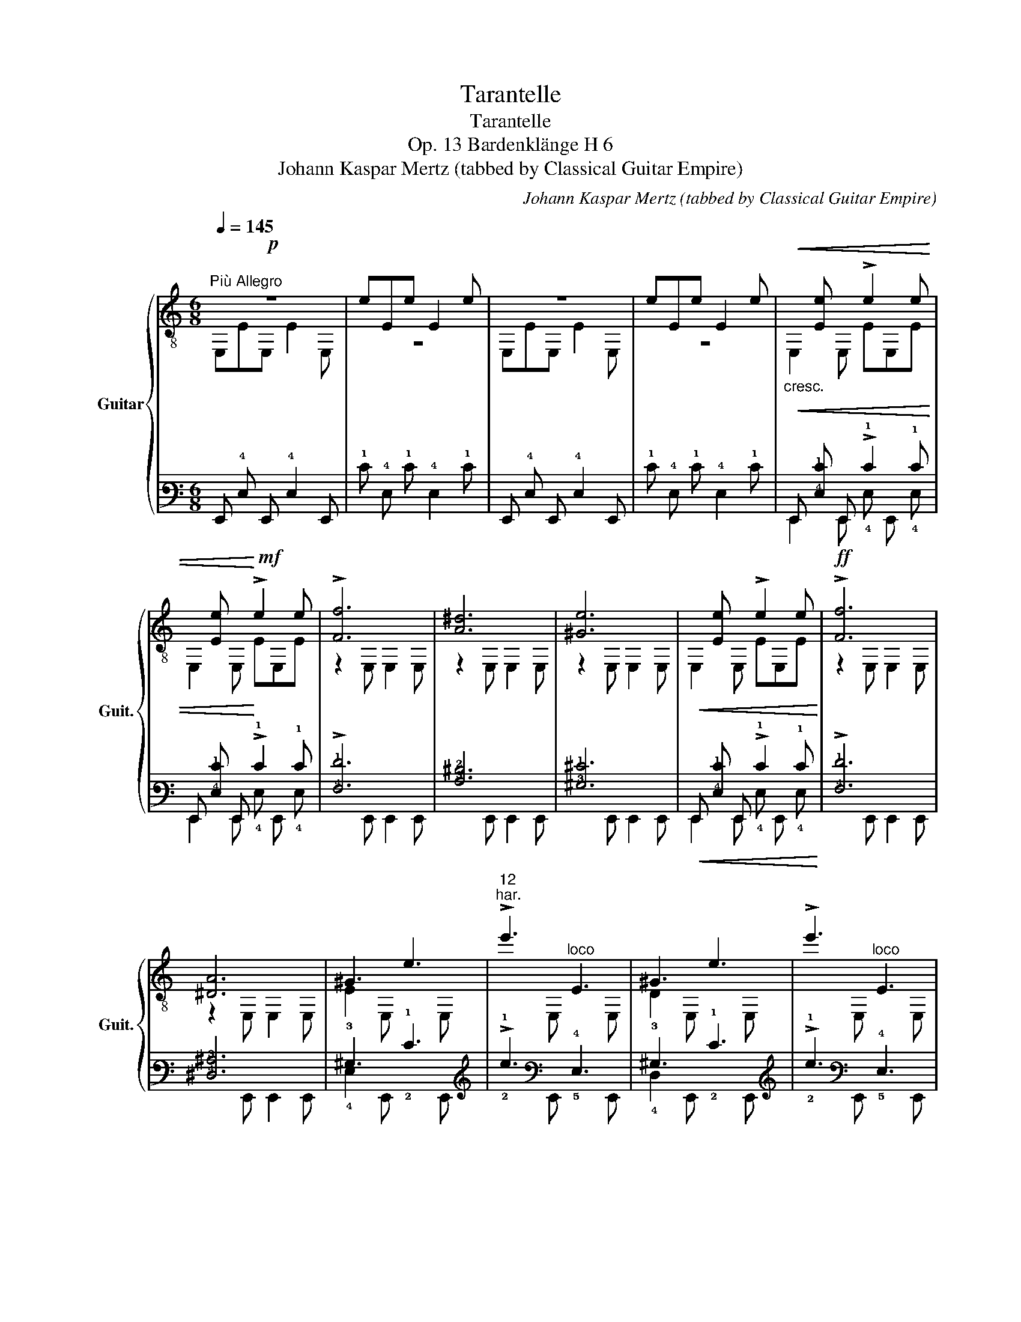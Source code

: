 X:1
T:Tarantelle
T:Tarantelle
T:Op. 13 Bardenklänge H 6
T:Johann Kaspar Mertz (tabbed by Classical Guitar Empire)
C:Johann Kaspar Mertz (tabbed by Classical Guitar Empire)
%%score { ( 1 2 5 ) | ( 3 4 6 ) }
L:1/8
Q:1/4=145
M:6/8
K:C
V:1 treble-8 nm="Guitar" snm="Guit."
V:2 treble-8 
V:5 treble-8 
V:3 tab stafflines=6 strings=E2,A2,D3,G3,B3,E4 nostems 
V:4 tab stafflines=6 strings=E2,A2,D3,G3,B3,E4 nostems 
V:6 tab stafflines=6 strings=E2,A2,D3,G3,B3,E4 nostems 
V:1
!p!"^Più Allegro" z6 | eEe E2 e | z6 | eEe E2 e |"_cresc."!<(!x[Ee]x !>!e2 e | %5
x[Ee]x!<)!!mf! !>!e2 e | !>![Ff]6 | [A^d]6 | [^Ge]6 |!<(!x[Ee]x !>!e2 e!<)! |!ff! !>![Ff]6 | %11
 [^DA]6 | ^G3 e3 |"^12""^har." !>!e'3"^loco" E3 | ^G3 e3 | !>!e'3"^loco" E3 | %16
"_rit poco a poco"[Q:3/8=92] A3 e3 |[Q:3/8=88] !>!e'3"^loco" E3 |"^dim."!f![Q:3/8=84] ^G3!mf! e3 | %19
!mp![Q:3/8=76] !>!e'3"^loco"!p! !fermata!E3 || %20
[M:6/8]"^Presto allegramente"[Q:3/8=116]!f!!<(! !3!!4![ca]aa!<)!!ff! [ca]2!f! !0!e | %21
 !>![^Gdf]ed [Ace]2 c |!<(! !2!AAA!<)!!ff! A3 | A3!mf! [^GB]2 e | %24
!f!!<(! [ca]aa!<)!!ff! [ca]2!f! e |({f=g)} fed !>![Ace]2 c | !0!B!1!c!3!d !1!c!0!B!3!A | %27
 !1!^GAB A3 |:!mf! A^GA !>!_B2!f! [=Bf] | [ABe]2 [^GBe] !>![ca]2 e :|!mf! A^GA !>!_B2!f! [=Bf] | %31
 [ABe]2 [^GBe] !>![ca]2!mf! e |: !>!c'2 a !>!c'2 a ::"^V" !3!!2![df]2"_dol."!mp! !1!a !1![ce]3 :| %34
"^loco"!mf!{/=g} .[Bf].e.d .c.B.A | .^G.A.B .c.d.e |: [df]2!mp! a [ce]3 :| %37
!mf!{/!3!=g} !1!f!0!e!3!d !1!c!0!B!3!A | [^GB]2 e A3 | z6 |!f!!<(! [Ac^f]ff!<)!!ff! [^GBe]3 | %41
 z4 z e |!f!!<(! [Ac^f]ff!<)!!ff! [^GBe]3 | [^GBe]3 [GBe]3 |"^cresc."!f! [Be]2 [Be]!ff!x[^GBe]x | %45
!p! [d^g]3 [dg]3 |!<(! [d^g]2 [dg]x[Bdg]x!<)! |!f!!<(! !1![ea]aa!<)!!ff! [ea]2!f! !0!e | %48
 !>![^Gdf]ed [Ace]2 c |!<(!{/!2!^G} !2!AAA!<)!!ff! A3 | A3 [^GB]2 e | [cea]aa [ea]2 e | %52
({f=g)} fed !>![Ace]2 c | Bcd cBA | ^GAB A3 |:!mf!!0!x!mp!!4!=g"_dol."!1!x!2!x=g!0!x | cgG !>!gGg | %57
!0!x!4!=g!1!x!2!x=g!0!x | ceG !>!cEG |!2!x!0!e!3!x!4!xe!1!x |xexxex |1!mf!xAB (!>!Bc)A | %62
 ^GBe!f! z z2 :|2!mf! d2 d g2 g || [EGc]2 z4 | GGG GGG | !>!!1!_A6 |"^I" !>!!1![_Af]6 | !0![Ge]6 | %69
 [Ge]ee eee | [^Gde]3 G3 | !>![^Gdf]3 [Gde]3 | !3!!4![ca]3{/!2!B} !3!c3 | AAA AAA | !2!!1![Ac]6 | %75
 [Ac]3 !2!!4![Ad]3 |:!mp! eee eee |!<(!{/=g} !>!f.e.e .e.e.e!<)! |!f!x[ce]xx[ce]x |x[ce]xx[ce]x :| %80
!mp! eee eee |!<(!{/=g} !>!fee ee!f!e!<)! |!mf!!<(!{/g} !>!fee ee!ff!e!<)! | %83
!>(! !4!^g!4!e'e' e'e'e'!>)! ||[K:A]!mp! e'e'e' e'e'e' | e'e'e' e'e'e' |{/e'} !0!eeexee |xeexee | %88
"^[gliss.]"{/!4!g} !4!e'e'e' e'e'e' | e'e'e' e'e'e' |{/e'} eeex"^loco"!mf!ee |xeexee | %92
"^[gliss.]"{/!4!a} !4!e'e'e' e'e'e' | e'e'e' e'e'e' |{/e'} eeexee |xeexee | %96
"^[gliss.]"{/g} e'e'e' e'e'e' | e'e'e' e'e'e' |{/e'} eeexee |xeexee | %100
"^[gliss.]"{/!4!a} !4!c'c'c' c'c'c' | c'c'c' c'c'c' | (!4!c'!1!b)b"^VII" !1!bbb | !4!bbb bbb | %104
 (!4!b!1!a)a aaa |!0!x!0!B!4!axBa |!f! a2 a e2 e | f2 f e2 e |"^[gliss.]"!mf!{/a} c'c'c' c'c'c' | %109
 c'c'c' c'c'c' | (!4!c'!1!b)b bbb | !4!bbb bbb | (ba)a aaa |xBaxBa | a2 a"^cresc." e2 e | %115
 e2 e g2 g | =a2 a e2 e | e2 e g2 g |"^[gliss.]"{/!4!a} !4!e'e'e' e'e'e' |xe'e'!fff! e'e'e' | %120
 !>![Dff']6 | !>![E,Bdg]3- !fermata![E,Bdg]3 ||[K:C]!f!!<(! [ca]aa!<)!!ff! a2!f! e | %123
 [df]ed [ce]2 c |!<(! AAA!<)!!ff! A3 | A3 [^GB]2 e | aaa a2 e |({f=g)} fed !>![Ace]2!mf! c | %128
 .B.c.d .c.B.A | .^G.A.B A3 | A^GA !>!_B2!f! [=Bf] | [ABe]2 [^GBe] [ca]2 e |: %132
!mf! A^GA !>!_B2!f! [=Bf] | [ABe]2 [^GBe] !>![ca]2 e ::!mf! !>!c'2 a !>!c'2 a :: %135
"_dol." [df]2!mp! a [ce]3 :|!mf!{/=g} f.e.d .c.B.A | .^G.A.B .c.d.e |: [df]2!mp! a [ce]3 :| %139
!mf!{/=g} fed cBA | [^GB]2 e A3 |!p! z6 |!f!!<(! ^fff!<)!!ff! [^GBe]2!p! z | z4 z e | %144
!f!!<(! ^fff!<)!!ff! [^GBe]2!p! z | !>![^GBe]3 !>![GBe]3 |"^cresc."!<(! [Be]2 [Be]x[^GBe]x!<)! | %147
!ff! !>![B=g]3 !>![Bg]3 |!<(! [Bg]2 [Bg]x[GBg]!fff!x!<)! |:!ff!xg"_dol."!f!xx=gx | cgG !>!gGg | %151
xgxx=gx | ceG !>!cEG |xexxex |xexxex |1xAB (!>!Bc)A | ^GBe!ff! z z2 :|2!ff! [ABf]3 [^GBe]3 || %158
"^con moto"[Q:3/8=124]!mf! AAA !>!c2 A | !>!!1!c2 !2!A !>!c2 A | !>!!1!c2 !3!A !>!c2 A | %161
"^I" !>!!1!c2 !2!A !>!c2 A | eAc !0!e!3!a!1!c' | !>!!4!e'3 !0!ecA | !>!E3 [AB]3 | [AB]3 [^GBe]3 | %166
 AAA !>!c2 A |xcA !>!c2 A |xcA !>!c2 A |xcA !>!c2 A | eAc eac' | (e'c')a ecA | !>!E3 [AB]3 | %173
 [AB]3 [^GBe]3 | A2 c B2 e |: A2 c B2 e :| [ca]2 e !>!e2 [^Gde] | !>!e2 [Ace] !>!e2 [^GBe] | %178
 !>!e2 [Ace] !>!e2 [^Gde] | !>!e2 [Ace] !>!e2!f! [^GBe] |!mf! [ca]2 e !>!e2!f! [^Gde] | %181
!mf! !>!e2 [Ace] !>!e2 [^GBe] | !>!e2 [Ace] !>!e2 [^Gde] | !>!e2 [Ace] !>!e2!f! [^GBe] | %184
!mf! [ca]2 e !>!e2!f! [^GBe] |:!mf! [ca]2 e !>!e2!f! [^GBe] :|!mf! [ca]2 e e2!f! [^GBe] | %187
 !>!a3!mf! !4!aaa | aaa aaa | aaa aaa | aaa aaa |!f! !>!a3!mf! aaa | aaa aaa | aaa aaa | aaa aaa | %195
"^Prestissimo"[Q:3/8=134] [ca]3 !>![AB]3 | [AB]3 [AB]3 | [ABe]3 !>![ABf]3 | [ABe]3 [^GBe]3 | %199
!p! [ca]2>"_sempre cresc."!<(!!3!x2!2!A!0!B |!0!xAB!1!xAB | [ABe]3 [ABf]3 | [ABe]3 [^GBe]3 | %203
 !2!A2>x2!2!AA |xAA!0!xAA |!1!xAA!3!xAA |xAAxAA |xAAxAA |xAAxAA |xAAxAA |xAAxAA!<)! | %211
!ff! z3 !>![^GBe]3 | !>![ca]3 [^GBe]3 | A3 !>![^GBe]3 | !>![ca]3 [^GBe]3 | A3 !>![^GBe]3 | %216
 [ca]2>!mf!!<(!x2ca |xcaxca |xc!fff!a!<)!!>(!xca |xcaxca!>)! |!p! A,6 |!f! !1![A,cea]6 | %222
!ff! !0!!3!!1![A,Acea]3- !fermata![A,Acea]3 |] %223
V:2
 E,EE, E2 E, | z6 | E,EE, E2 E, | z6 | E,2 E, EE,E | E,2 E, EE,E | z2 E, E,2 E, | z2 E, E,2 E, | %8
 z2 E, E,2 E, | E,2 E, EE,E | z2 E, E,2 E, | z2 E, E,2 E, | E2 E, x2 E, | x2 E, x2 E, | %14
 D2 E, x2 E, | x2 E, x2 E, | C2 E, x2 E, | x2 E, x2 E, | B,2 E, x2 E, | x2 E, x2 E, || %20
[M:6/8] A,3 A,3 | A,3 A,3 | A,3 A,2!f! !1!B, | !3!CB,A, E2 E, | A,3 A,3 | A,3 A,3 | !0!D3 !2!E3 | %27
 E,3 A,3 |: z4 z D | E2 E, A,3 :| z4 z D | E2 E, A,3 |: x6 :: !0!D3 !0!A,3 :| D3 E3 | E,3 A,3 |: %36
 D3 A,3 :| !0!!4![DB]3 !2!E3 | E,3 A,3 | E,EE, !>!E2 E, | ^D3 E2!mf! E, | =F,=FF, E,2 E | %42
 ^D3 E2!mf! E, | E2 E, E2 E, | ^GE,G E,2 E, | B2 E, B2 E, | BE,B E,2 E, | !1![A,c]3 !0!!1![A,c]3 | %48
 A,3 A,3 | A,3 A,2!f! B, | CB,A, E2 E, | A,3 [A,c]3 | A,3 A,3 | D3 E3 | E,3 A,3 |: !>!!3!=G,6 | %56
 C3 E3 | !>!!3!=G,6 | C6 | E,6 | A,6 |1 =F3 !>!F3 | E3 (!>!F,E,)E, :|2 [FA]3 [GB]3 || C2 C C2 C | %65
 C2 D E2 C | !3!C2 C{/!2!B,} !>!!3!C2 C | !3!C2 C{/B,} !>!C2 C | !3!C2 C{/B,} !>!C2 C | C2 D E2 C | %70
 B,2 B, B,2 B, | E,2 E, E,2 E, | A,2 A, A,2 A, | A,2 B, C2 A, | !4!=G,2 G, G,2 G, | %75
 !3!^F,2 F, !1!=F,2 F, |: [E,^G]3 z z2 | z3 !>!E3 | A2 =G F2 E | D2 C B,2 A, :| [E,^G]3 z z2 | x6 | %82
 x6 | E,6 ||[K:A] A,3 !>!!2!c3 | !>!!3!d3 !>!!1!e3 | A,3 [ce]3 | [Bd]3 [Ac]3 | E,3 !>!!1!B3 | %89
 !>!!2!c3 !>!!3!d3 | E,3 [Bd]3 | [Ac]3 [EB]3 | A,3 !>!c3 | !>!d3 !>!e3 | E,3 [ce]3 | [Bd]3 [Ac]3 | %96
 E,3 !>!B3 | !>!c3 !>!d3 | E,3 [Bd]3 | [Ac]3 [EB]3 | A,3 !1!A3 | !2!^A3 !3!e3 | !3!B3 !1!d3 | %103
 !2!G3 !3!d3 | !3!A3 !2!c3 | D3 D3 | [Ec]3 [E,c]3 | [E,Bd]3 [E,Bd]3 | A,3 A3 | ^A3 e3 | %110
 !3!B3 !1!d3 | !2!G3 !3!d3 | A3 c3 | D3 D3 | [E,c]3 [E,^Ac]3 | [E,Bd]3 [E,Bd]3 | [E,c]3 [E,^Ac]3 | %117
 [E,Bd]3 [E,Bd]3 | E,6 | !>!e3 z z2 | x6 | x6 ||[K:C] A,3 [A,c]3 | [A,^G]3 [A,A]3 | A,3 A,2!f! B, | %125
 CB,A, E2 E, | [A,c]3 [A,c]3 | A,3 A,3 | D3 E3 | E,3 A,3 | z4 z D | E2 E, A,3 |: z4 z D | %133
 E2 E, A,3 :: z6 :: D3 A,3 :| [DB]3 E3 | E,3 A,3 |: D3 A,3 :| [DB]3 E3 | E,3 A,3 | E,EE, !>!E2 E, | %142
 [^DAc]3 E2 E, | =F,=FF, E,2 E | [^DAc]3 E2 E, | E2 E, E2 E, | ^GE,G E,2 E, | =G2 G, G2 G, | %148
 GG,G G,2 G, |: G,6 | C3 E3 | G,6 | C6 | E,6 | A,6 |1 =F3 F3 | E3 (!>!F,E,)!f!E :|2 D3 E3 || %158
 A,3 A,3 | !3!=G,3 G,3 | !2!^F,3 F,3 | !1!=F,3 F,3 | E,6- | E,6 | x3 F3 | D3 E3 | A,3 A,3 | %167
 =G,3 G,3 | ^F,3 F,3 | =F,3 F,3 | E,6- | E,6 | x3 F3 | D3 E3 |xA,x ^GE,x |:xA,x ^GE,x :| %176
 A,3 z2 B, | z2 C z2 D | z2 C z2 B, | z2 A, z2 E, | A,3 z2 B, | z2 C z2 D | z2 C z2 B, | %183
 z2 A, z2 E, | A,3 z2 E, |: A,3 z2 E, :| A,3 z2 E, | !>![A,c]3 !1!B,3 | !2!C3 !0!D3 | !1!E3 !2!F3 | %190
 !1!E3 !2!C3 | !>![A,c]3 B,3 | C3 D3 | E3 F3 | E3 C3 | A,3 F3 | D3 ^D3 | E3 E,3 | E,3 E,3 | %199
 A,3 F3 | D3 ^D3 | E3 E,3 | E,3 E,3 | A,3 !1!B,3 | !3!C3 D3 | E3 F3 | E3 C3 | A,3 B,3 | C3 D3 | %209
 E3 F3 | E3 C3 | A,3 E,3 | A,3 E,3 | A,3 E,3 | A,3 E,3 | A,3 E,3 | A,3 A,3 | A,3 A,3 | A,3 A,3 | %219
 A,3 A,3 | x6 | x6 | x6 |] %223
V:3
 x6 | !1!E !4!E, !1!E !4!E,2 !1!E | x6 | !1!E !4!E, !1!E !4!E,2 !1!E | %4
!<(! !6!E,, [!4!E,!1!E] !6!E,, !>!!1!E2 !1!E | !6!E,, [!4!E,!1!E] !6!E,,!<)! !>!!1!E2 !1!E | %6
 !>![!4!F,!1!F]6 | [!3!A,!2!^D]6 | [!3!^G,!1!^E]6 | %9
!<(! !6!E,, [!4!E,!1!E] !6!E,, !>!!1!E2 !1!E!<)! | !>![!4!F,!1!F]6 | [!4!^D,!3!^A,]6 | %12
 !3!^G,3 !1!E3 | !>!!1!e3 !4!E,3 | !3!^G,3 !1!E3 | !>!!1!e3 !4!E,3 | !3!^A,3 !1!E3 | %17
 !>!!1!e3 !4!E,3 | !3!^G,3 !1!E3 | !>!!1!e3 !fermata!!4!E,3 || %20
[M:6/8]!<(! [!3!C!1!A] !1!A !1!A!<)! [!3!C!1!A]2 !1!E | %21
 !>![!3!^G,!2!D!1!F] !1!E !2!D [!3!A,!2!C!1!E]2 !2!C |!<(! !3!A, !3!A, !3!A,!<)! !3!A,3 | %23
 !3!A,3 [!3!^G,!2!B,]2 !1!E |!<(! [!3!C!1!A] !1!A !1!A!<)! [!3!C!1!A]2 !1!E | %25
({!1!F!1!=G)} !1!F !1!E !2!D !>![!3!A,!2!C!1!E]2 !2!C | !2!B, !2!C !2!D !2!C !2!B, !3!A, | %27
 !3!^G, !3!A, !2!B, !3!A,3 |: !3!A, !3!^G, !3!A, !>!!3!_B,2 [!2!=B,!1!F] | %29
 [!3!A,!2!B,!1!E]2 [!3!^G,!2!B,!1!E] !>![!3!C!1!A]2 !1!E :| %30
 !3!A, !3!^G, !3!A, !>!!3!_B,2 [!2!=B,!1!F] | %31
 [!3!A,!2!B,!1!E]2 [!3!^G,!2!B,!1!E] !>![!3!C!1!A]2 !1!E |: !>!!1!c2 !1!A !>!!1!c2 !1!A :: %33
 [!3!D!2!F]2 !1!A [!3!C!2!E]3 :|{/!1!=G} .[!2!B,!1!F] .!1!E .!2!D .!2!C .!2!B, .!3!A, | %35
 .!3!^G, .!3!A, .!2!B, .!2!C .!2!D .!1!E |: [!3!D!2!F]2 !1!A [!3!C!2!E]3 :| %37
{/!1!=G} !1!F !1!E !2!D !2!C !2!B, !3!A, | [!3!^G,!2!B,]2 !1!E !3!A,3 | x6 | %40
!<(! [!3!A,!2!C!1!^F] !1!F !1!F!<)! [!3!^G,!2!B,!1!E]3 | x4 x !1!E | %42
!<(! [!3!A,!2!C!1!^F] !1!F !1!F!<)! [!3!^G,!2!B,!1!E]3 | [!3!^G,!2!B,!1!E]3 [!3!G,!2!B,!1!E]3 | %44
 [!2!B,!1!E]2 [!2!B,!1!E] !6!E,, [!3!^G,!2!B,!1!E] !6!E,, | [!2!D!1!^G]3 [!2!D!1!G]3 | %46
!<(! [!2!D!1!^G]2 [!2!D!1!G] !6!E,, [!3!B,!2!D!1!G] !6!E,,!<)! | %47
!<(! [!2!E!1!A] !1!A !1!A!<)! [!2!E!1!A]2 !1!E | %48
 !>![!3!^G,!2!D!1!F] !1!E !2!D [!3!A,!2!C!1!E]2 !2!C |!<(!{/!3!^G,} !3!A, !3!A, !3!A,!<)! !3!A,3 | %50
 !3!A,3 [!3!^G,!2!B,]2 !1!E | [!3!C!2!E!1!A] !1!A !1!A [!2!E!1!A]2 !1!E | %52
({!1!F!1!=G)} !1!F !1!E !2!D !>![!3!A,!2!C!1!E]2 !2!C | !2!B, !2!C !2!D !2!C !2!B, !3!A, | %54
 !3!^G, !3!A, !2!B, !3!A,3 |: !4!x !1!=G !4!x !4!x !1!=G !3!x | %56
 !2!C !1!G !3!G, !>!!1!G !3!G, !1!G | !4!x !1!=G !4!x !4!x !1!=G !3!x | %58
 !2!C !1!E !3!G, !>!!2!C !4!E, !3!G, | !5!x !1!E !5!x !5!x !1!E !4!x | %60
 !4!x !1!E !3!x !3!x !1!E !4!x |1 !5!x !3!A, !2!B, (!>!!2!B, !2!C) !3!A, | %62
 !3!^G, !2!B, !1!E x x2 :|2 !2!D2 !2!D !1!G2 !1!G || [!4!E,!3!G,!2!C]2 x4 | %65
 !3!G, !3!G, !3!G, !3!G, !3!G, !3!G, | !>!!3!_A,6 | !>![!3!_A,!1!F]6 | [!3!_G,!1!E]6 | %69
 [!3!G,!1!E] !1!E !1!E !1!E !1!E !1!E | [!3!^G,!2!D!1!E]3 !3!G,3 | %71
 !>![!3!^G,!2!D!1!F]3 [!3!G,!2!D!1!E]3 | [!3!C!1!A]3{/!3!B,} !3!C3 | %73
 !3!A, !3!A, !3!A, !3!A, !3!A, !3!A, | [!3!A,!2!C]6 | [!3!A,!2!C]3 [!3!A,!2!D]3 |: %76
 !1!E !1!E !1!E !1!E !1!E !1!E |!<(!{/!1!=G} !>!!1!F .!1!E .!1!E .!1!E .!1!E .!1!E!<)! | %78
 !4!x [!2!C!1!E] !4!x !5!x [!2!C!1!E] !5!x | !5!x [!2!C!1!E] !6!x !6!x [!2!C!1!E] !6!x :| %80
 !1!E !1!E !1!E !1!E !1!E !1!E |!<(!{/!1!=G} !>!!1!F !1!E !1!E !1!E !1!E !1!E!<)! | %82
!<(!{/!1!G} !>!!1!F !1!E !1!E !1!E !1!E !1!E!<)! |!>(! !1!^G !1!e !1!e !1!e !1!e !1!e!>)! || %84
[K:A] !1!e !1!e !1!e !1!e !1!e !1!e | !1!e !1!e !1!e !1!e !1!e !1!e | %86
{/!1!e} !1!E !1!E !1!E !1!x !1!E !1!E | !4!x !1!E !1!E !4!x !1!E !1!E | %88
{/!1!G} !1!e !1!e !1!e !1!e !1!e !1!e | !1!e !1!e !1!e !1!e !1!e !1!e | %90
{/!1!e} !1!E !1!E !1!E !4!x !1!E !1!E | !4!x !1!E !1!E !3!x !1!E !1!E | %92
{/!1!A} !1!e !1!e !1!e !1!e !1!e !1!e | !1!e !1!e !1!e !1!e !1!e !1!e | %94
{/!1!e} !1!E !1!E !1!E !1!x !1!E !1!E | !4!x !1!E !1!E !4!x !1!E !1!E | %96
{/!1!G} !1!e !1!e !1!e !1!e !1!e !1!e | !1!e !1!e !1!e !1!e !1!e !1!e | %98
{/!1!e} !1!E !1!E !1!E !4!x !1!E !1!E | !4!x !1!E !1!E !3!x !1!E !1!E | %100
{/!1!A} !1!c !1!c !1!c !1!c !1!c !1!c | !1!c !1!c !1!c !1!c !1!c !1!c | %102
 (!1!c !1!B) !1!B !1!B !1!B !1!B | !1!B !1!B !1!B !1!B !1!B !1!B | %104
 (!1!B !1!A) !1!A !1!A !1!A !1!A | !5!x !2!B, !1!A !5!x !2!B, !1!A | !1!A2 !1!A !1!E2 !1!E | %107
 !1!F2 !1!F !1!E2 !1!E |{/!1!A} !1!c !1!c !1!c !1!c !1!c !1!c | !1!c !1!c !1!c !1!c !1!c !1!c | %110
 (!1!c !1!B) !1!B !1!B !1!B !1!B | !1!B !1!B !1!B !1!B !1!B !1!B | %112
 (!1!B !1!A) !1!A !1!A !1!A !1!A | !5!x !2!B, !1!A !5!x !2!B, !1!A | %114
 !1!A2 !1!A"_cresc." !1!E2 !1!E | !1!E2 !1!E !1!G2 !1!G | !1!=A2 !1!A !1!E2 !1!E | %117
 !1!E2 !1!E !1!G2 !1!G |{/!1!A} !1!e !1!e !1!e !1!e !1!e !1!e | !2!x !1!e !1!e !1!e !1!e !1!e | %120
 !>![!4!D,!3!F!1!f]6 | !>![!6!E,,!3!B,!2!D!1!G]3- !fermata![!6!E,,!3!B,!2!D!1!G]3 || %122
[K:C]!<(! [!3!C!1!A] !1!A !1!A!<)! !1!A2 !1!E | [!2!D!1!F] !1!E !2!D [!2!C!1!E]2 !2!C | %124
!<(! !3!A, !3!A, !3!A,!<)! !3!A,3 | !3!A,3 [!3!^G,!2!B,]2 !1!E | !1!A !1!A !1!A !1!A2 !1!E | %127
({!1!F!1!=G)} !1!F !1!E !2!D !>![!3!A,!2!C!1!E]2 !2!C | .!2!B, .!2!C .!2!D .!2!C .!2!B, .!3!A, | %129
 .!3!^G, .!3!A, .!2!B, !3!A,3 | !3!A, !3!^G, !3!A, !>!!3!_B,2 [!2!=B,!1!F] | %131
 [!3!A,!2!B,!1!E]2 [!3!^G,!2!B,!1!E] [!3!C!1!A]2 !1!E |: %132
 !3!A, !3!^G, !3!A, !>!!3!_B,2 [!2!=B,!1!F] | %133
 [!3!A,!2!B,!1!E]2 [!3!^G,!2!B,!1!E] !>![!3!C!1!A]2 !1!E :: !>!!1!c2 !1!A !>!!1!c2 !1!A :: %135
 [!3!D!2!F]2 !1!A [!3!C!2!E]3 :|{/!1!=G} !1!F .!1!E .!2!D .!2!C .!2!B, .!3!A, | %137
 .!3!^G, .!3!A, .!2!B, .!2!C .!2!D .!1!E |: [!3!D!2!F]2 !1!A [!3!C!2!E]3 :| %139
{/!1!=G} !1!F !1!E !2!D !2!C !2!B, !3!A, | [!3!^G,!2!B,]2 !1!E !3!A,3 | x6 | %142
!<(! !1!^F !1!F !1!F!<)! [!3!^G,!2!B,!1!E]2 x | x4 x !1!E | %144
!<(! !1!^F !1!F !1!F!<)! [!3!^G,!2!B,!1!E]2 x | !>![!3!^G,!2!B,!1!E]3 !>![!3!G,!2!B,!1!E]3 | %146
!<(! [!2!B,!1!E]2 [!2!B,!1!E] !6!E,, [!3!^G,!2!B,!1!E] !6!E,,!<)! | %147
 !>![!2!B,!1!=G]3 !>![!2!B,!1!G]3 | %148
!<(! [!2!B,!1!G]2 [!2!B,!1!G] !6!G,, [!3!G,!2!B,!1!G] !6!G,,!<)! |: %149
 !4!x !1!G !4!x !4!x !1!=G !3!x | !2!C !1!G !3!G, !>!!1!G !3!G, !1!G | %151
 !4!x !1!G !4!x !4!x !1!=G !3!x | !2!C !1!E !3!G, !>!!2!C !4!E, !3!G, | %153
 !5!x !1!E !5!x !5!x !1!E !4!x | !4!x !1!E !3!x !3!x !1!E !4!x |1 %155
 !5!x !3!A, !2!B, (!>!!2!B, !2!C) !3!A, | !3!^G, !2!B, !1!E x x2 :|2 %157
 [!3!A,!2!B,!1!F]3 [!3!^G,!2!B,!1!E]3 || !3!A, !3!A, !3!A, !>!!2!C2 !3!A, | %159
 !>!!2!C2 !3!A, !>!!2!C2 !3!A, | !>!!2!C2 !3!A, !>!!2!C2 !3!A, | !>!!2!C2 !3!A, !>!!2!C2 !3!A, | %162
 !1!E !3!A, !2!C !1!E !2!A !1!c | !>!!1!e3 !1!E !2!C !3!A, | !>!!4!E,3 [!3!A,!2!B,]3 | %165
 [!3!A,!2!B,]3 [!3!^G,!2!B,!1!E]3 | !3!A, !3!A, !3!A, !>!!2!C2 !3!A, | %167
 !6!G,, !2!C !3!A, !>!!2!C2 !3!A, | !6!^F,, !2!C !3!A, !>!!2!C2 !3!A, | %169
 !6!F,, !2!C !3!A, !>!!2!C2 !3!A, | !1!E !3!A, !2!C !1!E !2!A !1!c | %171
 (!1!e !1!c) !2!A !1!E !2!C !3!A, | !>!!4!E,3 [!3!A,!2!B,]3 | [!3!A,!2!B,]3 [!3!^G,!2!B,!1!E]3 | %174
 !3!A,2 !2!C !2!B,2 !1!E |: !3!A,2 !2!C !2!B,2 !1!E :| [!3!C!1!A]2 !1!E !>!!1!E2 [!3!^G,!2!D!1!E] | %177
 !>!!1!E2 [!3!A,!2!C!1!E] !>!!1!E2 [!3!^G,!2!B,!1!E] | %178
 !>!!1!E2 [!3!A,!2!C!1!E] !>!!1!E2 [!3!^G,!2!D!1!E] | %179
 !>!!1!E2 [!3!A,!2!C!1!E] !>!!1!E2 [!3!^G,!2!B,!1!E] | [!3!C!1!A]2 !1!E !>!!1!E2 [!3!^G,!2!D!1!E] | %181
 !>!!1!E2 [!3!A,!2!C!1!E] !>!!1!E2 [!3!^G,!2!B,!1!E] | %182
 !>!!1!E2 [!3!A,!2!C!1!E] !>!!1!E2 [!3!^G,!2!D!1!E] | %183
 !>!!1!E2 [!3!A,!2!C!1!E] !>!!1!E2 [!3!^G,!2!B,!1!E] | %184
 [!3!C!1!A]2 !1!E !>!!1!E2 [!3!^G,!2!B,!1!E] |: [!3!C!1!A]2 !1!E !>!!1!E2 [!3!^G,!2!B,!1!E] :| %186
 [!3!C!1!A]2 !1!E !1!E2 [!3!^G,!2!B,!1!E] | !>!!1!A3 !1!A !1!A !1!A | %188
 !1!A !1!A !1!A !1!A !1!A !1!A | !1!A !1!A !1!A !1!A !1!A !1!A | !1!A !1!A !1!A !1!A !1!A !1!A | %191
 !>!!1!A3 !1!A !1!A !1!A | !1!A !1!A !1!A !1!A !1!A !1!A | !1!A !1!A !1!A !1!A !1!A !1!A | %194
 !1!A !1!A !1!A !1!A !1!A !1!A | [!3!C!1!A]3 !>![!3!A,!2!B,]3 | [!3!A,!2!B,]3 [!3!A,!2!B,]3 | %197
 [!3!A,!2!B,!1!E]3 !>![!3!A,!2!B,!1!F]3 | [!3!A,!2!B,!1!E]3 [!3!^G,!2!B,!1!E]3 | %199
 [!3!C!1!A]3!<(! !5!x !3!A, !2!B, | !5!x !3!A, !2!B, !5!x !3!A, !2!B, | %201
 [!3!A,!2!B,!1!E]3 [!3!A,!2!B,!1!F]3 | [!3!A,!2!B,!1!E]3 [!3!^G,!2!B,!1!E]3 | %203
 !3!A,3 !6!x !3!A, !3!A, | !6!x !3!A, !3!A, !5!x !3!A, !3!A, | !5!x !3!A, !3!A, !5!x !3!A, !3!A, | %206
 !5!x !3!A, !3!A, !6!x !3!A, !3!A, | !6!x !3!A, !3!A, !6!x !3!A, !3!A, | %208
 !6!x !3!A, !3!A, !5!x !3!A, !3!A, | !5!x !3!A, !3!A, !5!x !3!A, !3!A, | %210
 !5!x !3!A, !3!A, !6!x !3!A, !3!A,!<)! | x3 !>![!3!^G,!2!B,!1!E]3 | %212
 !>![!3!C!1!A]3 [!3!^G,!2!B,!1!E]3 | !3!A,3 !>![!3!^G,!2!B,!1!E]3 | %214
 !>![!3!C!1!A]3 [!3!^G,!2!B,!1!E]3 | !3!A,3 !>![!3!^G,!2!B,!1!E]3 | %216
 [!3!C!1!A]3!<(! !6!x !3!C !1!A | !6!x !3!C !1!A !6!x !3!C !1!A | %218
 !6!x !3!C !1!A!<)!!>(! !6!x !3!C !1!A | !6!x !3!C !1!A !6!x !3!C !1!A!>)! | !5!A,,6 | %221
 [!5!A,,!3!C!2!E!1!A]6 | [!5!A,,!4!A,!3!C!2!E!1!A]3- !fermata![!5!A,,!4!A,!3!C!2!E!1!A]3 |] %223
V:4
 !6!E,, !4!E, !6!E,, !4!E,2 !6!E,, | x6 | !6!E,, !4!E, !6!E,, !4!E,2 !6!E,, | x6 | %4
 !6!E,,2 !6!E,, !4!E, !6!E,, !4!E, | !6!E,,2 !6!E,, !4!E, !6!E,, !4!E, | x2 !6!E,, !6!E,,2 !6!E,, | %7
 x2 !6!E,, !6!E,,2 !6!E,, | x2 !6!E,, !6!E,,2 !6!E,, | !6!E,,2 !6!E,, !4!E, !6!E,, !4!E, | %10
 x2 !6!E,, !6!E,,2 !6!E,, | x2 !6!E,, !6!E,,2 !6!E,, | !4!E,2 !6!E,, !2!x2 !6!E,, | %13
 !2!x2 !6!E,, !5!x2 !6!E,, | !4!D,2 !6!E,, !2!x2 !6!E,, | !2!x2 !6!E,, !5!x2 !6!E,, | %16
 !5!C,2 !6!E,, !2!x2 !6!E,, | !2!x2 !6!E,, !5!x2 !6!E,, | !5!B,,2 !6!E,, !2!x2 !6!E,, | %19
 !2!x2 !6!E,, !5!x2 !6!E,, ||[M:6/8] !5!A,,3 !5!A,,3 | !5!A,,3 !5!A,,3 | !5!A,,3 !5!A,,2 !5!B,, | %23
 !5!C, !5!B,, !5!A,, !4!E,2 !6!E,, | !5!A,,3 !5!A,,3 | !5!A,,3 !5!A,,3 | !4!D,3 !4!E,3 | %27
 !6!E,,3 !5!A,,3 |: x4 x !4!D, | !4!E,2 !6!E,, !5!A,,3 :| x4 x !4!D, | !4!E,2 !6!E,, !5!A,,3 |: %32
 x6 :: !4!D,3 !5!A,,3 :| !4!D,3 !4!E,3 | !6!E,,3 !5!A,,3 |: !4!D,3 !5!A,,3 :| %37
 [!4!D,!3!B,]3 !4!E,3 | !6!E,,3 !5!A,,3 | !6!E,, !4!E, !6!E,, !>!!4!E,2 !6!E,, | %40
 !4!^D,3 !4!E,2 !6!E,, | !6!=F,, !4!=F, !6!F,, !6!E,,2 !4!E, | !4!^D,3 !4!E,2 !6!E,, | %43
 !4!E,2 !6!E,, !4!E,2 !6!E,, | !3!^G, !6!E,, !3!G, !6!E,,2 !6!E,, | !3!B,2 !6!E,, !3!B,2 !6!E,, | %46
 !3!B, !6!E,, !3!B, !6!E,,2 !6!E,, | [!5!A,,!3!C]3 [!5!A,,!3!C]3 | !5!A,,3 !5!A,,3 | %49
 !5!A,,3 !5!A,,2 !5!B,, | !5!C, !5!B,, !5!A,, !4!E,2 !6!E,, | !5!A,,3 [!5!A,,!3!C]3 | %52
 !5!A,,3 !5!A,,3 | !4!D,3 !4!E,3 | !6!E,,3 !5!A,,3 |: !>!!6!=G,,6 | !5!C,3 !4!E,3 | !>!!6!=G,,6 | %58
 !5!C,6 | !6!E,,6 | !5!A,,6 |1 !4!=F,3 !>!!4!F,3 | !4!E,3 (!>!!6!F,, !6!E,,) !6!E,, :|2 %63
 [!4!F,!3!A,]3 [!3!G,!2!B,]3 || !5!C,2 !5!C, !5!C,2 !5!C, | !5!C,2 !4!D, !4!E,2 !5!C, | %66
 !5!C,2 !5!C,{/!5!B,,} !>!!5!C,2 !5!C, | !5!C,2 !5!C,{/!5!B,,} !>!!5!C,2 !5!C, | %68
 !5!C,2 !5!C,{/!5!B,,} !>!!5!C,2 !5!C, | !5!C,2 !4!D, !4!E,2 !5!C, | %70
 !5!B,,2 !5!B,, !5!B,,2 !5!B,, | !6!E,,2 !6!E,, !6!E,,2 !6!E,, | !5!A,,2 !5!A,, !5!A,,2 !5!A,, | %73
 !5!A,,2 !5!B,, !5!C,2 !5!A,, | !6!=G,,2 !6!G,, !6!G,,2 !6!G,, | !6!^F,,2 !6!F,, !6!=F,,2 !6!F,, |: %76
 [!6!E,,!3!^G,]3 x x2 | x3 !>!!4!E,3 | !3!A,2 !3!=G, !4!F,2 !4!E, | !4!D,2 !5!C, !5!B,,2 !5!A,, :| %80
 [!6!E,,!3!^G,]3 x x2 | x6 | x6 | !6!E,,6 ||[K:A] !5!A,,3 !>!!4!C3 | !>!!4!D3 !>!!3!E3 | %86
 !5!A,,3 [!3!C!2!E]3 | [!3!B,!2!D]3 [!3!A,!2!C]3 | !6!E,,3 !>!!4!B,3 | !>!!4!C3 !>!!4!D3 | %90
 !6!E,,3 [!3!B,!2!D]3 | [!3!A,!2!C]3 [!4!E,!2!B,]3 | !5!A,,3 !>!!4!C3 | !>!!4!D3 !>!!3!E3 | %94
 !6!E,,3 [!3!C!2!E]3 | [!3!B,!2!D]3 [!3!A,!2!C]3 | !6!E,,3 !>!!4!B,3 | !>!!4!C3 !>!!4!D3 | %98
 !6!E,,3 [!3!B,!2!D]3 | [!3!A,!2!C]3 [!4!E,!2!B,]3 | !5!A,,3 !4!A,3 | !4!^A,3 !3!E3 | %102
 !4!B,3 !3!D3 | !4!G,3 !3!D3 | !4!A,3 !3!C3 | !4!D,3 !4!D,3 | [!4!E,!2!C]3 [!6!E,,!2!C]3 | %107
 [!6!E,,!3!B,!2!D]3 [!6!E,,!3!B,!2!D]3 | !5!A,,3 !4!A,3 | !4!^A,3 !3!E3 | !4!B,3 !3!D3 | %111
 !4!G,3 !3!D3 | !4!A,3 !3!C3 | !4!D,3 !4!D,3 | [!6!E,,!2!C]3 [!6!E,,!3!^A,!2!C]3 | %115
 [!6!E,,!3!B,!2!D]3 [!6!E,,!3!B,!2!D]3 | [!6!E,,!2!C]3 [!6!E,,!3!^A,!2!C]3 | %117
 [!6!E,,!3!B,!2!D]3 [!6!E,,!3!B,!2!D]3 | !6!E,,6 | !>!!3!E3 x x2 | x6 | x6 || %122
[K:C] !5!A,,3 [!5!A,,!3!C]3 | [!5!A,,!3!^G,]3 [!5!A,,!3!A,]3 | !5!A,,3 !5!A,,2 !5!B,, | %125
 !5!C, !5!B,, !5!A,, !4!E,2 !6!E,, | [!5!A,,!3!C]3 [!5!A,,!3!C]3 | !5!A,,3 !5!A,,3 | %128
 !4!D,3 !4!E,3 | !6!E,,3 !5!A,,3 | x4 x !4!D, | !4!E,2 !6!E,, !5!A,,3 |: x4 x !4!D, | %133
 !4!E,2 !6!E,, !5!A,,3 :: x6 :: !4!D,3 !5!A,,3 :| [!4!D,!3!B,]3 !4!E,3 | !6!E,,3 !5!A,,3 |: %138
 !4!D,3 !5!A,,3 :| [!4!D,!3!B,]3 !4!E,3 | !6!E,,3 !5!A,,3 | !6!E,, !4!E, !6!E,, !>!!4!E,2 !6!E,, | %142
 [!4!^D,!3!A,!2!C]3 !4!E,2 !6!E,, | !6!=F,, !4!=F, !6!F,, !6!E,,2 !4!E, | %144
 [!4!^D,!3!A,!2!C]3 !4!E,2 !6!E,, | !4!E,2 !6!E,, !4!E,2 !6!E,, | %146
 !3!^G, !6!E,, !3!G, !6!E,,2 !6!E,, | !3!=G,2 !6!G,, !3!G,2 !6!G,, | %148
 !3!G, !6!G,, !3!G, !6!G,,2 !6!G,, |: !6!G,,6 | !5!C,3 !4!E,3 | !6!G,,6 | !5!C,6 | !6!E,,6 | %154
 !5!A,,6 |1 !4!=F,3 !4!F,3 | !4!E,3 (!>!!6!F,, !6!E,,) !4!E, :|2 !4!D,3 !4!E,3 || !5!A,,3 !5!A,,3 | %159
 !6!=G,,3 !6!G,,3 | !6!^F,,3 !6!F,,3 | !6!=F,,3 !6!F,,3 | !6!E,,6- | !6!E,,6 | !5!x3 !4!F,3 | %165
 !4!D,3 !4!E,3 | !5!A,,3 !5!A,,3 | !6!=G,,3 !6!G,,3 | !6!^F,,3 !6!F,,3 | !6!=F,,3 !6!F,,3 | %170
 !6!E,,6- | !6!E,,6 | !5!x3 !4!F,3 | !4!D,3 !4!E,3 | !4!x !5!A,, !3!x !3!^G, !6!E,, !2!x |: %175
 !4!x !5!A,, !3!x !3!^G, !6!E,, !2!x :| !5!A,,3 x2 !5!B,, | x2 !5!C, x2 !4!D, | %178
 x2 !5!C, x2 !5!B,, | x2 !5!A,, x2 !6!E,, | !5!A,,3 x2 !5!B,, | x2 !5!C, x2 !4!D, | %182
 x2 !5!C, x2 !5!B,, | x2 !5!A,, x2 !6!E,, | !5!A,,3 x2 !6!E,, |: !5!A,,3 x2 !6!E,, :| %186
 !5!A,,3 x2 !6!E,, | !>![!5!A,,!3!C]3 !5!B,,3 | !5!C,3 !4!D,3 | !4!E,3 !4!F,3 | !4!E,3 !5!C,3 | %191
 !>![!5!A,,!3!C]3 !5!B,,3 | !5!C,3 !4!D,3 | !4!E,3 !4!F,3 | !4!E,3 !5!C,3 | !5!A,,3 !4!F,3 | %196
 !4!D,3 !4!^D,3 | !4!E,3 !6!E,,3 | !6!E,,3 !6!E,,3 | !5!A,,3 !4!F,3 | !4!D,3 !4!^D,3 | %201
 !4!E,3 !6!E,,3 | !6!E,,3 !6!E,,3 | !5!A,,3 !5!B,,3 | !5!C,3 !4!D,3 | !4!E,3 !4!F,3 | %206
 !4!E,3 !5!C,3 | !5!A,,3 !5!B,,3 | !5!C,3 !4!D,3 | !4!E,3 !4!F,3 | !4!E,3 !5!C,3 | %211
 !5!A,,3 !6!E,,3 | !5!A,,3 !6!E,,3 | !5!A,,3 !6!E,,3 | !5!A,,3 !6!E,,3 | !5!A,,3 !6!E,,3 | %216
 !5!A,,3 !5!A,,3 | !5!A,,3 !5!A,,3 | !5!A,,3 !5!A,,3 | !5!A,,3 !5!A,,3 | x6 | x6 | x6 |] %223
V:5
 x6 | x6 | x6 | x6 | x6 | x6 | x6 | x6 | x6 | x6 | x6 | x6 | x6 | x6 | x6 | x6 | x6 | x6 | x6 | %19
 x6 ||[M:6/8] x6 | x6 | x6 | x6 | x6 | x6 | x6 | x6 |: x6 | x6 :| x6 | x6 |: x6 :: x6 :| x6 | x6 |: %36
 x6 :| x6 | x6 | x6 | x6 | x6 | x6 | x6 | x6 | x6 | x6 | x6 | x6 | x6 | x6 | x6 | x6 | x6 | x6 |: %55
 =G2 ^G A2 B | x6 | =G2 ^G A2 B | x6 | E2 =F ^F2 ^G | A2 B !>!c2 A |1 x6 | x6 :|2 x6 || x6 | x6 | %66
 x6 | x6 | x6 | x6 | x6 | x6 | x6 | x6 | x6 | x6 |: x6 | x6 | x6 | x6 :| x6 | x6 | x6 | x6 || %84
[K:A] x6 | x6 | x6 | x6 | x6 | x6 | x6 | x6 | x6 | x6 | x6 | x6 | x6 | x6 | x6 | x6 | x6 | x6 | %102
 x6 | x6 | x6 | x6 | x6 | x6 | x6 | x6 | x6 | x6 | x6 | x6 | x6 | x6 | x6 | x6 | c2 x4 | x6 | x6 | %121
 x6 ||[K:C] x6 | x6 | x6 | x6 | x6 | x6 | x6 | x6 | x6 | x6 |: x6 | x6 :: x6 :: x6 :| x6 | x6 |: %138
 x6 :| x6 | x6 | x6 | x6 | x6 | x6 | x6 | x6 | x6 | x6 |: G2 ^G A2 B | x6 | G2 ^G A2 B | x6 | %153
 E2 F ^F2 ^G | A2 B !>!c2 A |1 x6 | x6 :|2 x6 || x6 | x6 | x6 | x6 | x6 | x6 | x6 | x6 | x6 | x6 | %168
 x6 | x6 | x6 | x6 | x6 | x6 | x6 |: x6 :| x6 | x6 | x6 | x6 | x6 | x6 | x6 | x6 | x6 |: x6 :| x6 | %187
 x6 | x6 | x6 | x6 | x6 | x6 | x6 | x6 | x6 | x6 | x6 | x6 | x6 | x6 | x6 | x6 | x6 | x6 | x6 | %206
 x6 | x6 | x6 | x6 | x6 | x6 | x6 | x6 | x6 | x6 | x6 | x6 | x6 | x6 | x6 | x6 | x6 |] %223
V:6
 x6 | x6 | x6 | x6 | x6 | x6 | x6 | x6 | x6 | x6 | x6 | x6 | x6 | x6 | x6 | x6 | x6 | x6 | x6 | %19
 x6 ||[M:6/8] x6 | x6 | x6 | x6 | x6 | x6 | x6 | x6 |: x6 | x6 :| x6 | x6 |: x6 :: x6 :| x6 | x6 |: %36
 x6 :| x6 | x6 | x6 | x6 | x6 | x6 | x6 | x6 | x6 | x6 | x6 | x6 | x6 | x6 | x6 | x6 | x6 | x6 |: %55
 !3!=G,2 !3!^G, !3!A,2 !2!B, | x6 | !3!=G,2 !3!^G, !3!A,2 !2!B, | x6 | %59
 !4!E,2 !4!=F, !4!^F,2 !3!^G, | !3!A,2 !2!B, !>!!2!C2 !3!A, |1 x6 | x6 :|2 x6 || x6 | x6 | x6 | %67
 x6 | x6 | x6 | x6 | x6 | x6 | x6 | x6 | x6 |: x6 | x6 | x6 | x6 :| x6 | x6 | x6 | x6 ||[K:A] x6 | %85
 x6 | x6 | x6 | x6 | x6 | x6 | x6 | x6 | x6 | x6 | x6 | x6 | x6 | x6 | x6 | x6 | x6 | x6 | x6 | %104
 x6 | x6 | x6 | x6 | x6 | x6 | x6 | x6 | x6 | x6 | x6 | x6 | x6 | x6 | !4!C2 x4 | x6 | x6 | x6 || %122
[K:C] x6 | x6 | x6 | x6 | x6 | x6 | x6 | x6 | x6 | x6 |: x6 | x6 :: x6 :: x6 :| x6 | x6 |: x6 :| %139
 x6 | x6 | x6 | x6 | x6 | x6 | x6 | x6 | x6 | x6 |: !3!G,2 !3!^G, !3!A,2 !2!B, | x6 | %151
 !3!G,2 !3!^G, !3!A,2 !2!B, | x6 | !4!E,2 !4!F, !4!^F,2 !3!^G, | !3!A,2 !2!B, !>!!2!C2 !3!A, |1 %155
 x6 | x6 :|2 x6 || x6 | x6 | x6 | x6 | x6 | x6 | x6 | x6 | x6 | x6 | x6 | x6 | x6 | x6 | x6 | x6 | %174
 x6 |: x6 :| x6 | x6 | x6 | x6 | x6 | x6 | x6 | x6 | x6 |: x6 :| x6 | x6 | x6 | x6 | x6 | x6 | x6 | %193
 x6 | x6 | x6 | x6 | x6 | x6 | x6 | x6 | x6 | x6 | x6 | x6 | x6 | x6 | x6 | x6 | x6 | x6 | x6 | %212
 x6 | x6 | x6 | x6 | x6 | x6 | x6 | x6 | x6 | x6 | x6 |] %223


